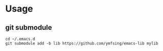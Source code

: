 * Usage

** git submodule

#+begin_src shell
cd ~/.emacs.d
git submodule add -b lib https://github.com/ymfsing/emacs-lib mylib
#+end_src
